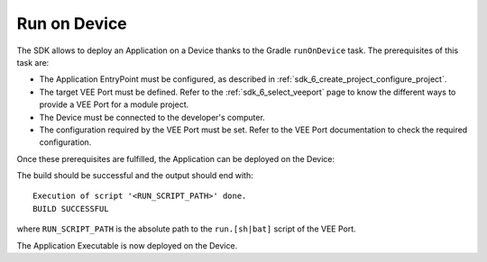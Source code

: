 .. _sdk_6_run_on_device:

Run on Device
=============

The SDK allows to deploy an Application on a Device thanks to the Gradle ``runOnDevice`` task.
The prerequisites of this task are:

- The Application EntryPoint must be configured, as described in :ref:`sdk_6_create_project_configure_project`.

- The target VEE Port must be defined.
  Refer to the :ref:`sdk_6_select_veeport` page to know the different ways to provide a VEE Port for a module project.

- The Device must be connected to the developer's computer.

- The configuration required by the VEE Port must be set. Refer to the VEE Port documentation to check the required configuration.

Once these prerequisites are fulfilled, the Application can be deployed on the Device:

.. tabs::

   .. tab:: Android Studio / IntelliJ IDEA

      By double-clicking on the ``runOnDevice`` task in the Gradle tasks view:

      .. image:: images/intellij-runOnDevice-gradle-project.png
         :width: 30%
         :align: center

   .. tab:: Eclipse

      By double-clicking on the ``runOnDevice`` task in the Gradle tasks view:

      .. image:: images/eclipse-runOnDevice-gradle-project.png
         :width: 50%
         :align: center

   .. tab:: Command Line Interface

      From the command line interface::
      
          $ ./gradlew runOnDevice

The build should be successful and the output should end with::

   Execution of script '<RUN_SCRIPT_PATH>' done.
   BUILD SUCCESSFUL

where ``RUN_SCRIPT_PATH`` is the absolute path to the ``run.[sh|bat]`` script of the VEE Port.

The Application Executable is now deployed on the Device.

..
   | Copyright 2008-2024, MicroEJ Corp. Content in this space is free 
   for read and redistribute. Except if otherwise stated, modification 
   is subject to MicroEJ Corp prior approval.
   | MicroEJ is a trademark of MicroEJ Corp. All other trademarks and 
   copyrights are the property of their respective owners.

